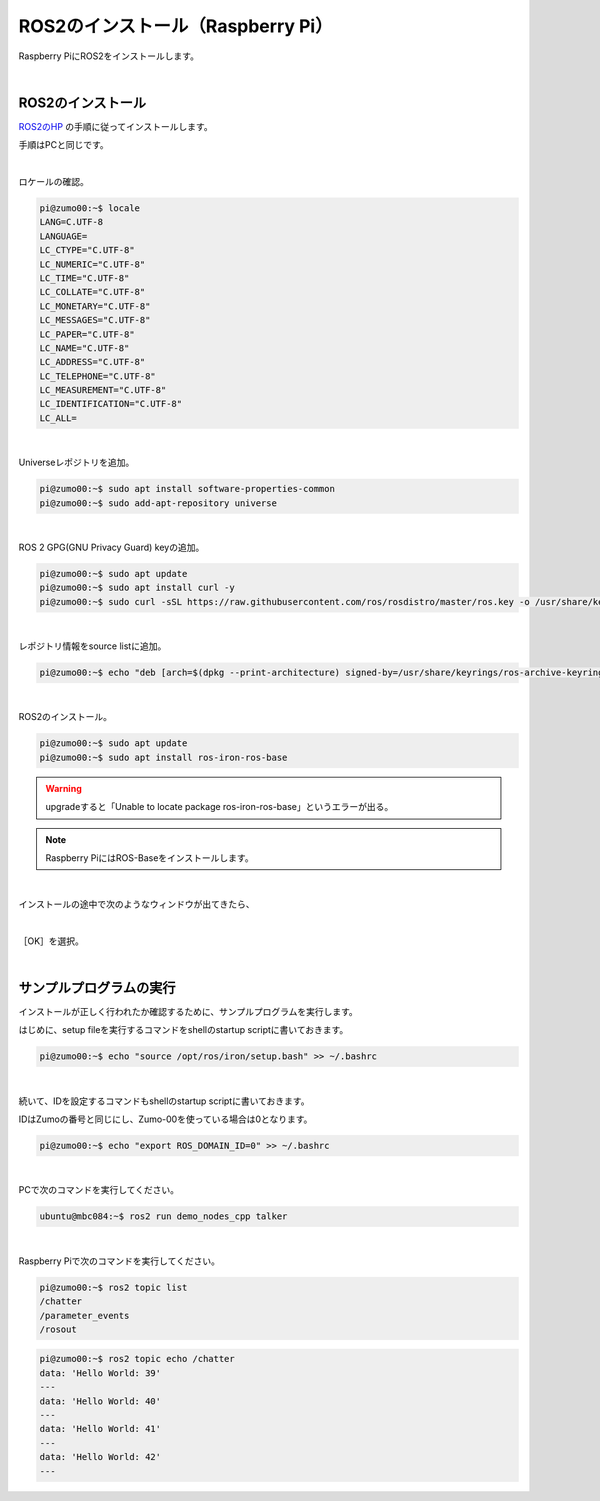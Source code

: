 ============================================================
ROS2のインストール（Raspberry Pi）
============================================================

Raspberry PiにROS2をインストールします。

|

ROS2のインストール
============================================================

`ROS2のHP <https://docs.ros.org/en/iron/Installation.html>`_ の手順に従ってインストールします。

手順はPCと同じです。

|

ロケールの確認。

.. code-block:: console

    pi@zumo00:~$ locale
    LANG=C.UTF-8
    LANGUAGE=
    LC_CTYPE="C.UTF-8"
    LC_NUMERIC="C.UTF-8"
    LC_TIME="C.UTF-8"
    LC_COLLATE="C.UTF-8"
    LC_MONETARY="C.UTF-8"
    LC_MESSAGES="C.UTF-8"
    LC_PAPER="C.UTF-8"
    LC_NAME="C.UTF-8"
    LC_ADDRESS="C.UTF-8"
    LC_TELEPHONE="C.UTF-8"
    LC_MEASUREMENT="C.UTF-8"
    LC_IDENTIFICATION="C.UTF-8"
    LC_ALL=

|

Universeレポジトリを追加。

.. code-block:: console

    pi@zumo00:~$ sudo apt install software-properties-common
    pi@zumo00:~$ sudo add-apt-repository universe

|

ROS 2 GPG(GNU Privacy Guard) keyの追加。

.. code-block:: console

    pi@zumo00:~$ sudo apt update
    pi@zumo00:~$ sudo apt install curl -y
    pi@zumo00:~$ sudo curl -sSL https://raw.githubusercontent.com/ros/rosdistro/master/ros.key -o /usr/share/keyrings/ros-archive-keyring.gpg

|

レポジトリ情報をsource listに追加。

.. code-block:: console

    pi@zumo00:~$ echo "deb [arch=$(dpkg --print-architecture) signed-by=/usr/share/keyrings/ros-archive-keyring.gpg] http://packages.ros.org/ros2/ubuntu $(. /etc/os-release && echo $UBUNTU_CODENAME) main" | sudo tee /etc/apt/sources.list.d/ros2.list > /dev/null

|

ROS2のインストール。

.. code-block:: console

    pi@zumo00:~$ sudo apt update
    pi@zumo00:~$ sudo apt install ros-iron-ros-base

.. warning::

   upgradeすると「Unable to locate package ros-iron-ros-base」というエラーが出る。

.. note::

   Raspberry PiにはROS-Baseをインストールします。

|

インストールの途中で次のようなウィンドウが出てきたら、

.. image:: ./img/ros_install_pi_img_01.png
   :align: center

|

［OK］を選択。

.. image:: ./img/ros_install_pi_img_02.png
   :align: center

|

サンプルプログラムの実行
============================================================

インストールが正しく行われたか確認するために、サンプルプログラムを実行します。

はじめに、setup fileを実行するコマンドをshellのstartup scriptに書いておきます。

.. code-block:: console

    pi@zumo00:~$ echo "source /opt/ros/iron/setup.bash" >> ~/.bashrc

|

続いて、IDを設定するコマンドもshellのstartup scriptに書いておきます。

IDはZumoの番号と同じにし、Zumo-00を使っている場合は0となります。

.. code-block:: console

    pi@zumo00:~$ echo "export ROS_DOMAIN_ID=0" >> ~/.bashrc

|

PCで次のコマンドを実行してください。

.. code-block:: console

    ubuntu@mbc084:~$ ros2 run demo_nodes_cpp talker

|

Raspberry Piで次のコマンドを実行してください。

.. code-block:: console

    pi@zumo00:~$ ros2 topic list
    /chatter
    /parameter_events
    /rosout

.. code-block:: console

    pi@zumo00:~$ ros2 topic echo /chatter
    data: 'Hello World: 39'
    ---
    data: 'Hello World: 40'
    ---
    data: 'Hello World: 41'
    ---
    data: 'Hello World: 42'
    ---
